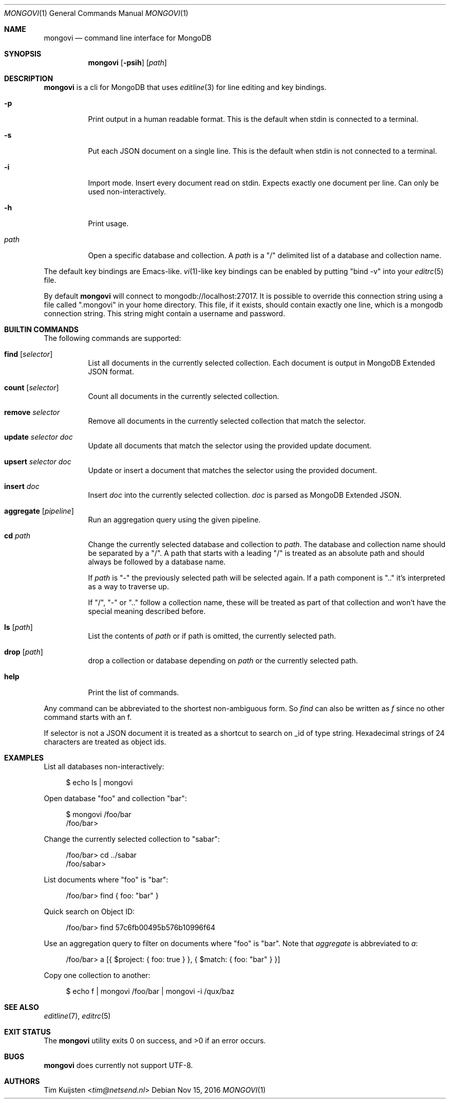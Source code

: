 .Dd Nov 15, 2016
.Dt MONGOVI 1
.Os
.Sh NAME
.Nm mongovi
.Nd command line interface for MongoDB
.Sh SYNOPSIS
.Nm
.Op Fl psih
.Op Ar path
.Sh DESCRIPTION
.Nm
is a cli for MongoDB that uses
.Xr editline 3
for line editing and key bindings.
.Pp 
.Bl -tag -width Ds
.It Fl p
Print output in a human readable format. This is the default when stdin is connected to a terminal.
.It Fl s
Put each JSON document on a single line. This is the default when stdin is not connected to a terminal.
.It Fl i
Import mode. Insert every document read on stdin. Expects exactly one document per line. Can only be used non-interactively.
.It Fl h
Print usage.
.It Ar path
Open a specific database and collection. A
.Ar path
is a
.Qq /
delimited list of a database and collection name.
.El
.Pp
The default key bindings are Emacs-like.
.Xr vi 1 Ns -like
key bindings can be enabled by putting
.Qq bind -v
into your
.Xr editrc 5
file.
.Pp
By default
.Nm
will connect to mongodb://localhost:27017. It is possible to override this connection string using a file called
.Qq .mongovi
in your home directory. This file, if it exists, should contain exactly one line, which is a mongodb connection string. This string might contain a username and password.
.Sh BUILTIN COMMANDS
The following commands are supported:
.Bl -tag -width Ds
.It Ic find Op Ar selector
List all documents in the currently selected collection. Each document is output in MongoDB Extended JSON format.
.It Ic count Op Ar selector
Count all documents in the currently selected collection.
.It Ic remove Ar selector
Remove all documents in the currently selected collection that match the selector.
.It Ic update Ar selector Ar doc
Update all documents that match the selector using the provided update document.
.It Ic upsert Ar selector Ar doc
Update or insert a document that matches the selector using the provided document.
.It Ic insert Ar doc
Insert
.Ar doc
into the currently selected collection.
.Ar doc
is parsed as MongoDB Extended JSON.
.It Ic aggregate Op Ar pipeline
Run an aggregation query using the given pipeline.
.It Ic cd Ar path
Change the currently selected database and collection to
.Ar path .
The database and collection name should be separated by a
.Qq / .
A path that starts with a leading
.Qq /
is treated as an absolute path and should always be followed by a database name.
.Pp 
If
.Ar path
is
.Qq -
the previously selected path will be selected again.
If a path component is
.Qq ..
it's interpreted as a way to traverse up.
.Pp 
If
.Qq / ,
.Qq -
or
.Qq ..
follow a collection name, these will be treated as part of that collection and won't have the special meaning described before.
.It Ic ls Op Ar path
List the contents of
.Ar path
or if path is omitted, the currently selected path.
.It Ic drop Op Ar path
drop a collection or database depending on
.Ar path
or the currently selected path.
.It Ic help
Print the list of commands.
.El
.Pp
Any command can be abbreviated to the shortest non-ambiguous form. So
.Ar find
can also be written as
.Ar f
since no other command starts with an f.
.Pp
If selector is not a JSON document it is treated as a shortcut to search on _id of type string. Hexadecimal strings of 24 characters are treated as object ids.
.Sh EXAMPLES
.Pp
List all databases non-interactively:
.Bd -literal -offset 4n
$ echo ls | mongovi
.Ed
.Pp
Open database
.Qq foo
and collection
.Qq bar :
.Bd -literal -offset 4n
$ mongovi /foo/bar
/foo/bar>
.Ed
.Pp
Change the currently selected collection to
.Qq sabar :
.Bd -literal -offset 4n
/foo/bar> cd ../sabar
/foo/sabar>
.Ed
.Pp
List documents where
.Qq foo
is
.Qq bar :
.Bd -literal -offset 4n
/foo/bar> find { foo: "bar" }
.Ed
.Pp
Quick search on Object ID:
.Bd -literal -offset 4n
/foo/bar> find 57c6fb00495b576b10996f64
.Ed
.Pp
Use an aggregation query to filter on documents where
.Qq foo
is
.Qq bar .
Note that
.Ar aggregate
is abbreviated to
.Ar a :
.Bd -literal -offset 4n
/foo/bar> a [{ $project: { foo: true } }, { $match: { foo: "bar" } }]
.Ed
.Pp
Copy one collection to another:
.Bd -literal -offset 4n
$ echo f | mongovi /foo/bar | mongovi -i /qux/baz
.Ed
.Sh SEE ALSO
.Xr editline 7 ,
.Xr editrc 5
.Sh EXIT STATUS
.Ex -std 
.Sh BUGS
.Nm
does currently not support UTF-8.
.Sh AUTHORS
.An -nosplit
.An Tim Kuijsten Aq Mt tim@netsend.nl
